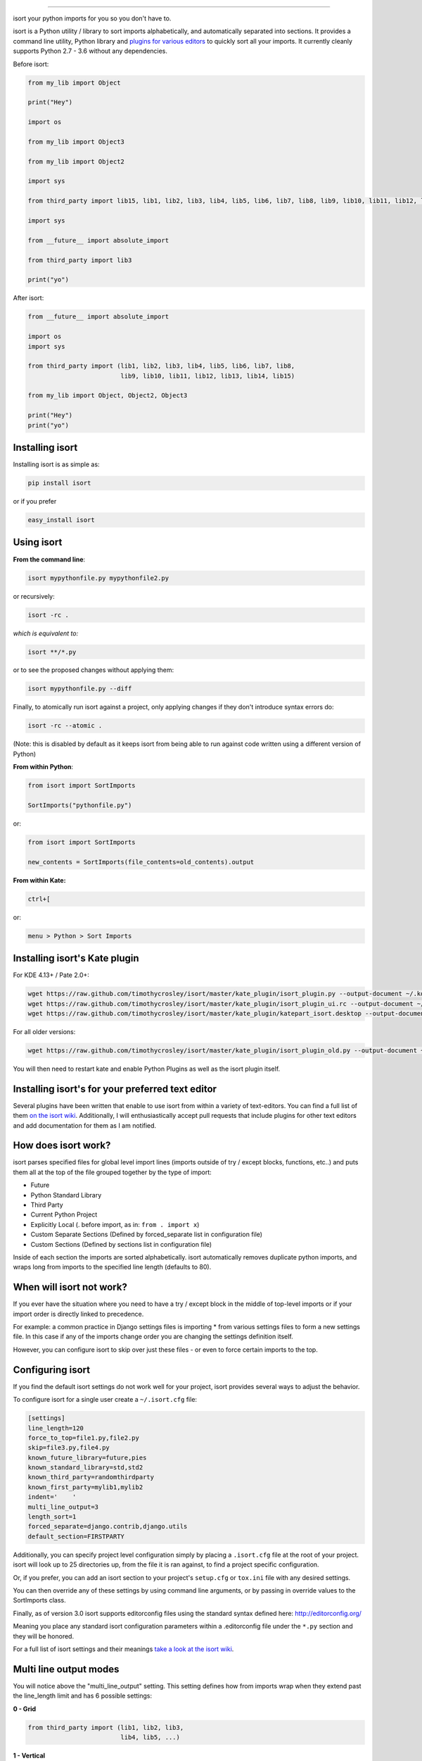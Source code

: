 .. image:: https://raw.github.com/timothycrosley/isort/master/logo.png
    :alt: isort

########

.. image:: https://badge.fury.io/py/isort.svg
    :target: http://badge.fury.io/py/isort
    :alt: PyPI version

.. image:: https://travis-ci.org/timothycrosley/isort.svg?branch=master
    :target: https://travis-ci.org/timothycrosley/isort
    :alt: Build Status


.. image:: https://coveralls.io/repos/timothycrosley/isort/badge.svg?branch=release%2F2.6.0&service=github
  :target: https://coveralls.io/github/timothycrosley/isort?branch=release%2F2.6.0
  :alt: Coverage

.. image:: https://img.shields.io/github/license/mashape/apistatus.svg
    :target: https://pypi.python.org/pypi/hug/
    :alt: License

.. image:: https://badges.gitter.im/Join%20Chat.svg
   :alt: Join the chat at https://gitter.im/timothycrosley/isort
   :target: https://gitter.im/timothycrosley/isort?utm_source=badge&utm_medium=badge&utm_campaign=pr-badge&utm_content=badge


isort your python imports for you so you don't have to.

isort is a Python utility / library to sort imports alphabetically, and automatically separated into sections.
It provides a command line utility, Python library and `plugins for various editors <https://github.com/timothycrosley/isort/wiki/isort-Plugins>`_ to quickly sort all your imports.
It currently cleanly supports Python 2.7 - 3.6 without any dependencies.

.. image:: https://raw.github.com/timothycrosley/isort/develop/example.gif
   :alt: Example Usage

Before isort:

.. code-block:: python

    from my_lib import Object

    print("Hey")

    import os

    from my_lib import Object3

    from my_lib import Object2

    import sys

    from third_party import lib15, lib1, lib2, lib3, lib4, lib5, lib6, lib7, lib8, lib9, lib10, lib11, lib12, lib13, lib14

    import sys

    from __future__ import absolute_import

    from third_party import lib3

    print("yo")

After isort:

.. code-block:: python

    from __future__ import absolute_import

    import os
    import sys

    from third_party import (lib1, lib2, lib3, lib4, lib5, lib6, lib7, lib8,
                             lib9, lib10, lib11, lib12, lib13, lib14, lib15)

    from my_lib import Object, Object2, Object3

    print("Hey")
    print("yo")

Installing isort
================

Installing isort is as simple as:

.. code-block:: bash

    pip install isort

or if you prefer

.. code-block:: bash

    easy_install isort

Using isort
===========

**From the command line**:

.. code-block:: bash

    isort mypythonfile.py mypythonfile2.py

or recursively:

.. code-block:: bash

    isort -rc .

*which is equivalent to:*

.. code-block:: bash

    isort **/*.py

or to see the proposed changes without applying them:

.. code-block:: bash

    isort mypythonfile.py --diff

Finally, to atomically run isort against a project, only applying changes if they don't introduce syntax errors do:

.. code-block:: bash

    isort -rc --atomic .

(Note: this is disabled by default as it keeps isort from being able to run against code written using a different version of Python)

**From within Python**:

.. code-block:: bash

    from isort import SortImports

    SortImports("pythonfile.py")

or:

.. code-block:: bash

    from isort import SortImports

    new_contents = SortImports(file_contents=old_contents).output

**From within Kate:**

.. code-block:: bash

    ctrl+[

or:

.. code-block:: bash

    menu > Python > Sort Imports

Installing isort's Kate plugin
==============================

For KDE 4.13+ / Pate 2.0+:

.. code-block:: bash

    wget https://raw.github.com/timothycrosley/isort/master/kate_plugin/isort_plugin.py --output-document ~/.kde/share/apps/kate/pate/isort_plugin.py
    wget https://raw.github.com/timothycrosley/isort/master/kate_plugin/isort_plugin_ui.rc --output-document ~/.kde/share/apps/kate/pate/isort_plugin_ui.rc
    wget https://raw.github.com/timothycrosley/isort/master/kate_plugin/katepart_isort.desktop --output-document ~/.kde/share/kde4/services/katepart_isort.desktop

For all older versions:

.. code-block:: bash

    wget https://raw.github.com/timothycrosley/isort/master/kate_plugin/isort_plugin_old.py --output-document ~/.kde/share/apps/kate/pate/isort_plugin.py

You will then need to restart kate and enable Python Plugins as well as the isort plugin itself.

Installing isort's for your preferred text editor
=================================================

Several plugins have been written that enable to use isort from within a variety of text-editors.
You can find a full list of them `on the isort wiki <https://github.com/timothycrosley/isort/wiki/isort-Plugins>`_.
Additionally, I will enthusiastically accept pull requests that include plugins for other text editors
and add documentation for them as I am notified.

How does isort work?
====================

isort parses specified files for global level import lines (imports outside of try / except blocks, functions, etc..)
and puts them all at the top of the file grouped together by the type of import:

- Future
- Python Standard Library
- Third Party
- Current Python Project
- Explicitly Local (. before import, as in: ``from . import x``)
- Custom Separate Sections (Defined by forced_separate list in configuration file)
- Custom Sections (Defined by sections list in configuration file)

Inside of each section the imports are sorted alphabetically. isort automatically removes duplicate python imports,
and wraps long from imports to the specified line length (defaults to 80).

When will isort not work?
=========================

If you ever have the situation where you need to have a try / except block in the middle of top-level imports or if
your import order is directly linked to precedence.

For example: a common practice in Django settings files is importing * from various settings files to form
a new settings file. In this case if any of the imports change order you are changing the settings definition itself.

However, you can configure isort to skip over just these files - or even to force certain imports to the top.

Configuring isort
=================

If you find the default isort settings do not work well for your project, isort provides several ways to adjust
the behavior.

To configure isort for a single user create a ``~/.isort.cfg`` file:

.. code-block:: ini

    [settings]
    line_length=120
    force_to_top=file1.py,file2.py
    skip=file3.py,file4.py
    known_future_library=future,pies
    known_standard_library=std,std2
    known_third_party=randomthirdparty
    known_first_party=mylib1,mylib2
    indent='    '
    multi_line_output=3
    length_sort=1
    forced_separate=django.contrib,django.utils
    default_section=FIRSTPARTY

Additionally, you can specify project level configuration simply by placing a ``.isort.cfg`` file at the root of your
project. isort will look up to 25 directories up, from the file it is ran against, to find a project specific configuration.

Or, if you prefer, you can add an isort section to your project's ``setup.cfg`` or ``tox.ini`` file with any desired settings.

You can then override any of these settings by using command line arguments, or by passing in override values to the
SortImports class.

Finally, as of version 3.0 isort supports editorconfig files using the standard syntax defined here:
http://editorconfig.org/

Meaning you place any standard isort configuration parameters within a .editorconfig file under the ``*.py`` section
and they will be honored.

For a full list of isort settings and their meanings `take a look at the isort wiki <https://github.com/timothycrosley/isort/wiki/isort-Settings>`_.

Multi line output modes
=======================

You will notice above the "multi_line_output" setting. This setting defines how from imports wrap when they extend
past the line_length limit and has 6 possible settings:

**0 - Grid**

.. code-block:: python

    from third_party import (lib1, lib2, lib3,
                             lib4, lib5, ...)

**1 - Vertical**

.. code-block:: python

    from third_party import (lib1,
                             lib2,
                             lib3
                             lib4,
                             lib5,
                             ...)

**2 - Hanging Indent**

.. code-block:: python

    from third_party import \
        lib1, lib2, lib3, \
        lib4, lib5, lib6

**3 - Vertical Hanging Indent**

.. code-block:: python

    from third_party import (
        lib1,
        lib2,
        lib3,
        lib4,
    )

**4 - Hanging Grid**

.. code-block:: python

    from third_party import (
        lib1, lib2, lib3, lib4,
        lib5, ...)

**5 - Hanging Grid Grouped**

.. code-block:: python

    from third_party import (
        lib1, lib2, lib3, lib4,
        lib5, ...
    )

**6 - NOQA**

.. code-block:: python

    from third_party import lib1, lib2, lib3, ...  # NOQA

Alternatively, you can set ``force_single_line`` to ``True`` (``-sl`` on the command line) and every import will appear on its
own line:

.. code-block:: python

    from third_party import lib1
    from third_party import lib2
    from third_party import lib3
    ...

Note: to change the how constant indents appear - simply change the indent property with the following accepted formats:
*   Number of spaces you would like. For example: 4 would cause standard 4 space indentation.
*   Tab
*   A verbatim string with quotes around it.

For example:

.. code-block:: python

    "    "

is equivalent to 4.

For the import styles that use parentheses, you can control whether or not to
include a trailing comma after the last import with the ``include_trailing_comma``
option (defaults to ``False``).

Intelligently Balanced Multi-line Imports
=========================================

As of isort 3.1.0 support for balanced multi-line imports has been added.
With this enabled isort will dynamically change the import length to the one that produces the most balanced grid,
while staying below the maximum import length defined.

Example:

.. code-block:: python

    from __future__ import (absolute_import, division,
                            print_function, unicode_literals)

Will be produced instead of:

.. code-block:: python

    from __future__ import (absolute_import, division, print_function,
                            unicode_literals)

To enable this set ``balanced_wrapping`` to ``True`` in your config or pass the ``-e`` option into the command line utility.

Custom Sections and Ordering
============================

You can change the section order with ``sections`` option from the default of:

.. code-block:: ini

    FUTURE,STDLIB,THIRDPARTY,FIRSTPARTY,LOCALFOLDER

to your preference:

.. code-block:: ini

    sections=FUTURE,STDLIB,FIRSTPARTY,THIRDPARTY,LOCALFOLDER

You also can define your own sections and their order.

Example:

.. code-block:: ini

    known_django=django
    known_pandas=pandas,numpy
    sections=FUTURE,STDLIB,DJANGO,THIRDPARTY,PANDAS,FIRSTPARTY,LOCALFOLDER

would create two new sections with the specified known modules.

Auto-comment import sections
============================

Some projects prefer to have import sections uniquely titled to aid in identifying the sections quickly
when visually scanning. isort can automate this as well. To do this simply set the ``import_heading_{section_name}``
setting for each section you wish to have auto commented - to the desired comment.

For Example:

.. code-block:: ini

    import_heading_stdlib=Standard Library
    import_heading_firstparty=My Stuff

Would lead to output looking like the following:

.. code-block:: python

    # Standard Library
    import os
    import sys

    import django.settings

    # My Stuff
    import myproject.test

Ordering by import length
=========================

isort also makes it easy to sort your imports by length, simply by setting the ``length_sort`` option to ``True``.
This will result in the following output style:

.. code-block:: python

    from evn.util import (
        Pool,
        Dict,
        Options,
        Constant,
        DecayDict,
        UnexpectedCodePath,
    )

Skip processing of imports (outside of configuration)
=====================================================

To make isort ignore a single import simply add a comment at the end of the import line containing the text ``isort:skip``:

.. code-block:: python

    import module  # isort:skip

or:

.. code-block:: python

    from xyz import (abc,  # isort:skip
                     yo,
                     hey)

To make isort skip an entire file simply add ``isort:skip_file`` to the module's doc string:

.. code-block:: python

    """ my_module.py
        Best module ever

       isort:skip_file
    """

    import b
    import a

Adding an import to multiple files
==================================

isort makes it easy to add an import statement across multiple files, while being assured it's correctly placed.

From the command line:

.. code-block:: bash

    isort -a "from __future__ import print_function" *.py

from within Kate:

.. code-block::

    ctrl+]

or:

.. code-block::

    menu > Python > Add Import

Removing an import from multiple files
======================================

isort also makes it easy to remove an import from multiple files, without having to be concerned with how it was originally
formatted.

From the command line:

.. code-block:: bash

    isort -r "os.system" *.py

from within Kate:

.. code-block::

    ctrl+shift+]

or:

.. code-block::

    menu > Python > Remove Import

Using isort to verify code
==========================

The ``--check-only`` option
---------------------------

isort can also be used to used to verify that code is correctly formatted by running it with ``-c``.
Any files that contain incorrectly sorted and/or formatted imports will be outputted to ``stderr``.

.. code-block:: bash

    isort **/*.py -c -vb

    SUCCESS: /home/timothy/Projects/Open_Source/isort/isort_kate_plugin.py Everything Looks Good!
    ERROR: /home/timothy/Projects/Open_Source/isort/isort/isort.py Imports are incorrectly sorted.

One great place this can be used is with a pre-commit git hook, such as this one by @acdha:

https://gist.github.com/acdha/8717683

This can help to ensure a certain level of code quality throughout a project.


Git hook
--------

isort provides a hook function that can be integrated into your Git pre-commit script to check
Python code before committing.

To cause the commit to fail if there are isort errors (strict mode), include the following in
``.git/hooks/pre-commit``:

.. code-block:: python

    #!/usr/bin/env python
    import sys
    from isort.hooks import git_hook

    sys.exit(git_hook(strict=True))

If you just want to display warnings, but allow the commit to happen anyway, call ``git_hook`` without
the `strict` parameter.

Setuptools integration
----------------------

Upon installation, isort enables a ``setuptools`` command that checks Python files
declared by your project.

Running ``python setup.py isort`` on the command line will check the files
listed in your ``py_modules`` and ``packages``.  If any warning is found,
the command will exit with an error code:

.. code-block:: bash

    $ python setup.py isort

Also, to allow users to be able to use the command without having to install
isort themselves, add isort to the setup_requires of your ``setup()`` like so:

.. code-block:: python

    setup(
        name="project",
        packages=["project"],

        setup_requires=[
            "isort"
        ]
    )


Why isort?
==========

isort simply stands for import sort. It was originally called "sortImports" however I got tired of typing the extra
characters and came to the realization camelCase is not pythonic.

I wrote isort because in an organization I used to work in the manager came in one day and decided all code must
have alphabetically sorted imports. The code base was huge - and he meant for us to do it by hand. However, being a
programmer - I'm too lazy to spend 8 hours mindlessly performing a function, but not too lazy to spend 16
hours automating it. I was given permission to open source sortImports and here we are :)

--------------------------------------------

Thanks and I hope you find isort useful!

~Timothy Crosley

